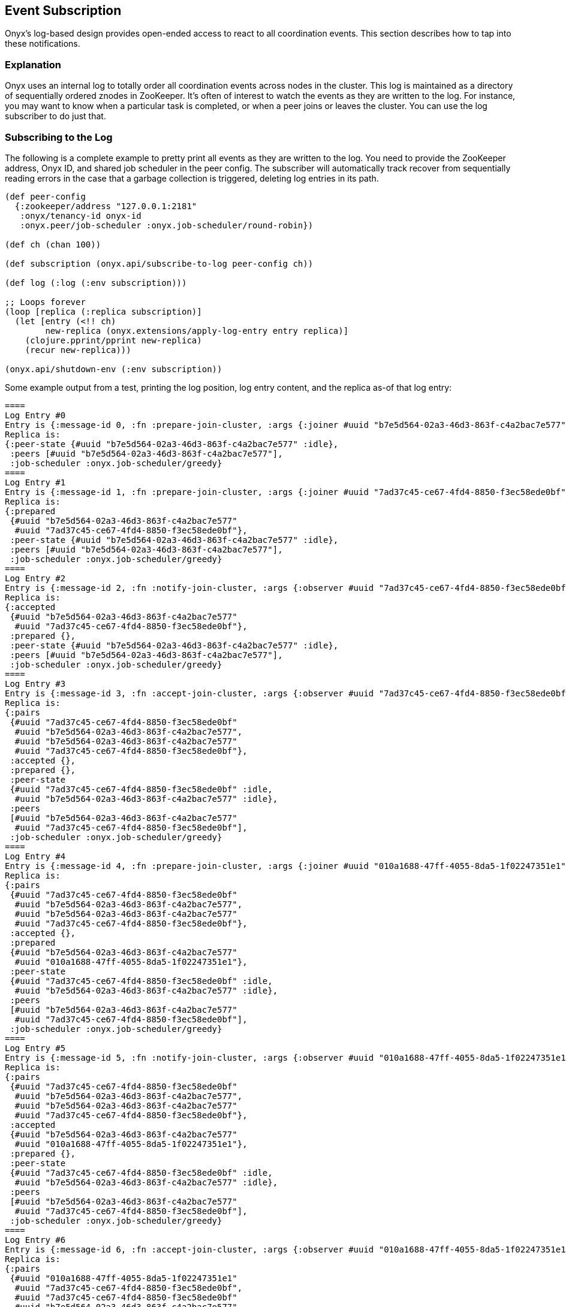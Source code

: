 ## Event Subscription

Onyx's log-based design provides open-ended access to react to all coordination events. This section describes how to tap into these notifications.

### Explanation

Onyx uses an internal log to totally order all coordination events across nodes in the cluster. This log is maintained as a directory of sequentially ordered znodes in ZooKeeper. It's often of interest to watch the events as they are written to the log. For instance, you may want to know when a particular task is completed, or when a peer joins or leaves the cluster. You can use the log subscriber to do just that.

### Subscribing to the Log

The following is a complete example to pretty print all events as they are written to the log. You need to provide the ZooKeeper address, Onyx ID, and shared job scheduler in the peer config. The subscriber will automatically track recover from sequentially reading errors in the case that a garbage collection is triggered, deleting log entries in its path.

```clojure
(def peer-config
  {:zookeeper/address "127.0.0.1:2181"
   :onyx/tenancy-id onyx-id
   :onyx.peer/job-scheduler :onyx.job-scheduler/round-robin})

(def ch (chan 100))

(def subscription (onyx.api/subscribe-to-log peer-config ch))

(def log (:log (:env subscription)))

;; Loops forever
(loop [replica (:replica subscription)]
  (let [entry (<!! ch)
        new-replica (onyx.extensions/apply-log-entry entry replica)]
    (clojure.pprint/pprint new-replica)
    (recur new-replica)))

(onyx.api/shutdown-env (:env subscription))
```

Some example output from a test, printing the log position, log entry content, and the replica as-of that log entry:

```clojure
====
Log Entry #0
Entry is {:message-id 0, :fn :prepare-join-cluster, :args {:joiner #uuid "b7e5d564-02a3-46d3-863f-c4a2bac7e577"}}
Replica is:
{:peer-state {#uuid "b7e5d564-02a3-46d3-863f-c4a2bac7e577" :idle},
 :peers [#uuid "b7e5d564-02a3-46d3-863f-c4a2bac7e577"],
 :job-scheduler :onyx.job-scheduler/greedy}
====
Log Entry #1
Entry is {:message-id 1, :fn :prepare-join-cluster, :args {:joiner #uuid "7ad37c45-ce67-4fd4-8850-f3ec58ede0bf"}}
Replica is:
{:prepared
 {#uuid "b7e5d564-02a3-46d3-863f-c4a2bac7e577"
  #uuid "7ad37c45-ce67-4fd4-8850-f3ec58ede0bf"},
 :peer-state {#uuid "b7e5d564-02a3-46d3-863f-c4a2bac7e577" :idle},
 :peers [#uuid "b7e5d564-02a3-46d3-863f-c4a2bac7e577"],
 :job-scheduler :onyx.job-scheduler/greedy}
====
Log Entry #2
Entry is {:message-id 2, :fn :notify-join-cluster, :args {:observer #uuid "7ad37c45-ce67-4fd4-8850-f3ec58ede0bf", :subject #uuid "b7e5d564-02a3-46d3-863f-c4a2bac7e577"}}
Replica is:
{:accepted
 {#uuid "b7e5d564-02a3-46d3-863f-c4a2bac7e577"
  #uuid "7ad37c45-ce67-4fd4-8850-f3ec58ede0bf"},
 :prepared {},
 :peer-state {#uuid "b7e5d564-02a3-46d3-863f-c4a2bac7e577" :idle},
 :peers [#uuid "b7e5d564-02a3-46d3-863f-c4a2bac7e577"],
 :job-scheduler :onyx.job-scheduler/greedy}
====
Log Entry #3
Entry is {:message-id 3, :fn :accept-join-cluster, :args {:observer #uuid "7ad37c45-ce67-4fd4-8850-f3ec58ede0bf", :subject #uuid "b7e5d564-02a3-46d3-863f-c4a2bac7e577", :accepted-observer #uuid "b7e5d564-02a3-46d3-863f-c4a2bac7e577", :accepted-joiner #uuid "7ad37c45-ce67-4fd4-8850-f3ec58ede0bf"}}
Replica is:
{:pairs
 {#uuid "7ad37c45-ce67-4fd4-8850-f3ec58ede0bf"
  #uuid "b7e5d564-02a3-46d3-863f-c4a2bac7e577",
  #uuid "b7e5d564-02a3-46d3-863f-c4a2bac7e577"
  #uuid "7ad37c45-ce67-4fd4-8850-f3ec58ede0bf"},
 :accepted {},
 :prepared {},
 :peer-state
 {#uuid "7ad37c45-ce67-4fd4-8850-f3ec58ede0bf" :idle,
  #uuid "b7e5d564-02a3-46d3-863f-c4a2bac7e577" :idle},
 :peers
 [#uuid "b7e5d564-02a3-46d3-863f-c4a2bac7e577"
  #uuid "7ad37c45-ce67-4fd4-8850-f3ec58ede0bf"],
 :job-scheduler :onyx.job-scheduler/greedy}
====
Log Entry #4
Entry is {:message-id 4, :fn :prepare-join-cluster, :args {:joiner #uuid "010a1688-47ff-4055-8da5-1f02247351e1"}}
Replica is:
{:pairs
 {#uuid "7ad37c45-ce67-4fd4-8850-f3ec58ede0bf"
  #uuid "b7e5d564-02a3-46d3-863f-c4a2bac7e577",
  #uuid "b7e5d564-02a3-46d3-863f-c4a2bac7e577"
  #uuid "7ad37c45-ce67-4fd4-8850-f3ec58ede0bf"},
 :accepted {},
 :prepared
 {#uuid "b7e5d564-02a3-46d3-863f-c4a2bac7e577"
  #uuid "010a1688-47ff-4055-8da5-1f02247351e1"},
 :peer-state
 {#uuid "7ad37c45-ce67-4fd4-8850-f3ec58ede0bf" :idle,
  #uuid "b7e5d564-02a3-46d3-863f-c4a2bac7e577" :idle},
 :peers
 [#uuid "b7e5d564-02a3-46d3-863f-c4a2bac7e577"
  #uuid "7ad37c45-ce67-4fd4-8850-f3ec58ede0bf"],
 :job-scheduler :onyx.job-scheduler/greedy}
====
Log Entry #5
Entry is {:message-id 5, :fn :notify-join-cluster, :args {:observer #uuid "010a1688-47ff-4055-8da5-1f02247351e1", :subject #uuid "7ad37c45-ce67-4fd4-8850-f3ec58ede0bf"}}
Replica is:
{:pairs
 {#uuid "7ad37c45-ce67-4fd4-8850-f3ec58ede0bf"
  #uuid "b7e5d564-02a3-46d3-863f-c4a2bac7e577",
  #uuid "b7e5d564-02a3-46d3-863f-c4a2bac7e577"
  #uuid "7ad37c45-ce67-4fd4-8850-f3ec58ede0bf"},
 :accepted
 {#uuid "b7e5d564-02a3-46d3-863f-c4a2bac7e577"
  #uuid "010a1688-47ff-4055-8da5-1f02247351e1"},
 :prepared {},
 :peer-state
 {#uuid "7ad37c45-ce67-4fd4-8850-f3ec58ede0bf" :idle,
  #uuid "b7e5d564-02a3-46d3-863f-c4a2bac7e577" :idle},
 :peers
 [#uuid "b7e5d564-02a3-46d3-863f-c4a2bac7e577"
  #uuid "7ad37c45-ce67-4fd4-8850-f3ec58ede0bf"],
 :job-scheduler :onyx.job-scheduler/greedy}
====
Log Entry #6
Entry is {:message-id 6, :fn :accept-join-cluster, :args {:observer #uuid "010a1688-47ff-4055-8da5-1f02247351e1", :subject #uuid "7ad37c45-ce67-4fd4-8850-f3ec58ede0bf", :accepted-observer #uuid "b7e5d564-02a3-46d3-863f-c4a2bac7e577", :accepted-joiner #uuid "010a1688-47ff-4055-8da5-1f02247351e1"}}
Replica is:
{:pairs
 {#uuid "010a1688-47ff-4055-8da5-1f02247351e1"
  #uuid "7ad37c45-ce67-4fd4-8850-f3ec58ede0bf",
  #uuid "7ad37c45-ce67-4fd4-8850-f3ec58ede0bf"
  #uuid "b7e5d564-02a3-46d3-863f-c4a2bac7e577",
  #uuid "b7e5d564-02a3-46d3-863f-c4a2bac7e577"
  #uuid "010a1688-47ff-4055-8da5-1f02247351e1"},
 :accepted {},
 :prepared {},
 :peer-state
 {#uuid "010a1688-47ff-4055-8da5-1f02247351e1" :idle,
  #uuid "7ad37c45-ce67-4fd4-8850-f3ec58ede0bf" :idle,
  #uuid "b7e5d564-02a3-46d3-863f-c4a2bac7e577" :idle},
 :peers
 [#uuid "b7e5d564-02a3-46d3-863f-c4a2bac7e577"
  #uuid "7ad37c45-ce67-4fd4-8850-f3ec58ede0bf"
  #uuid "010a1688-47ff-4055-8da5-1f02247351e1"],
 :job-scheduler :onyx.job-scheduler/greedy}
====
Log Entry #7
Entry is {:message-id 7, :fn :prepare-join-cluster, :args {:joiner #uuid "e6c35131-f4d9-432d-8915-e8616851bb1c"}}
Replica is:
{:pairs
 {#uuid "010a1688-47ff-4055-8da5-1f02247351e1"
  #uuid "7ad37c45-ce67-4fd4-8850-f3ec58ede0bf",
  #uuid "7ad37c45-ce67-4fd4-8850-f3ec58ede0bf"
  #uuid "b7e5d564-02a3-46d3-863f-c4a2bac7e577",
  #uuid "b7e5d564-02a3-46d3-863f-c4a2bac7e577"
  #uuid "010a1688-47ff-4055-8da5-1f02247351e1"},
 :accepted {},
 :prepared
 {#uuid "010a1688-47ff-4055-8da5-1f02247351e1"
  #uuid "e6c35131-f4d9-432d-8915-e8616851bb1c"},
 :peer-state
 {#uuid "010a1688-47ff-4055-8da5-1f02247351e1" :idle,
  #uuid "7ad37c45-ce67-4fd4-8850-f3ec58ede0bf" :idle,
  #uuid "b7e5d564-02a3-46d3-863f-c4a2bac7e577" :idle},
 :peers
 [#uuid "b7e5d564-02a3-46d3-863f-c4a2bac7e577"
  #uuid "7ad37c45-ce67-4fd4-8850-f3ec58ede0bf"
  #uuid "010a1688-47ff-4055-8da5-1f02247351e1"],
 :job-scheduler :onyx.job-scheduler/greedy}
====
Log Entry #8
Entry is {:message-id 8, :fn :notify-join-cluster, :args {:observer #uuid "e6c35131-f4d9-432d-8915-e8616851bb1c", :subject #uuid "7ad37c45-ce67-4fd4-8850-f3ec58ede0bf"}}
Replica is:
{:pairs
 {#uuid "010a1688-47ff-4055-8da5-1f02247351e1"
  #uuid "7ad37c45-ce67-4fd4-8850-f3ec58ede0bf",
  #uuid "7ad37c45-ce67-4fd4-8850-f3ec58ede0bf"
  #uuid "b7e5d564-02a3-46d3-863f-c4a2bac7e577",
  #uuid "b7e5d564-02a3-46d3-863f-c4a2bac7e577"
  #uuid "010a1688-47ff-4055-8da5-1f02247351e1"},
 :accepted
 {#uuid "010a1688-47ff-4055-8da5-1f02247351e1"
  #uuid "e6c35131-f4d9-432d-8915-e8616851bb1c"},
 :prepared {},
 :peer-state
 {#uuid "010a1688-47ff-4055-8da5-1f02247351e1" :idle,
  #uuid "7ad37c45-ce67-4fd4-8850-f3ec58ede0bf" :idle,
  #uuid "b7e5d564-02a3-46d3-863f-c4a2bac7e577" :idle},
 :peers
 [#uuid "b7e5d564-02a3-46d3-863f-c4a2bac7e577"
  #uuid "7ad37c45-ce67-4fd4-8850-f3ec58ede0bf"
  #uuid "010a1688-47ff-4055-8da5-1f02247351e1"],
 :job-scheduler :onyx.job-scheduler/greedy}
====
Log Entry #9
Entry is {:message-id 9, :fn :accept-join-cluster, :args {:observer #uuid "e6c35131-f4d9-432d-8915-e8616851bb1c", :subject #uuid "7ad37c45-ce67-4fd4-8850-f3ec58ede0bf", :accepted-observer #uuid "010a1688-47ff-4055-8da5-1f02247351e1", :accepted-joiner #uuid "e6c35131-f4d9-432d-8915-e8616851bb1c"}}
Replica is:
{:pairs
 {#uuid "e6c35131-f4d9-432d-8915-e8616851bb1c"
  #uuid "7ad37c45-ce67-4fd4-8850-f3ec58ede0bf",
  #uuid "010a1688-47ff-4055-8da5-1f02247351e1"
  #uuid "e6c35131-f4d9-432d-8915-e8616851bb1c",
  #uuid "7ad37c45-ce67-4fd4-8850-f3ec58ede0bf"
  #uuid "b7e5d564-02a3-46d3-863f-c4a2bac7e577",
  #uuid "b7e5d564-02a3-46d3-863f-c4a2bac7e577"
  #uuid "010a1688-47ff-4055-8da5-1f02247351e1"},
 :accepted {},
 :prepared {},
 :peer-state
 {#uuid "e6c35131-f4d9-432d-8915-e8616851bb1c" :idle,
  #uuid "010a1688-47ff-4055-8da5-1f02247351e1" :idle,
  #uuid "7ad37c45-ce67-4fd4-8850-f3ec58ede0bf" :idle,
  #uuid "b7e5d564-02a3-46d3-863f-c4a2bac7e577" :idle},
 :peers
 [#uuid "b7e5d564-02a3-46d3-863f-c4a2bac7e577"
  #uuid "7ad37c45-ce67-4fd4-8850-f3ec58ede0bf"
  #uuid "010a1688-47ff-4055-8da5-1f02247351e1"
  #uuid "e6c35131-f4d9-432d-8915-e8616851bb1c"],
 :job-scheduler :onyx.job-scheduler/greedy}
====
Log Entry #10
Entry is {:message-id 10, :fn :prepare-join-cluster, :args {:joiner #uuid "bf8fd5fc-30fd-424c-af6a-0b32568581a4"}}
Replica is:
{:pairs
 {#uuid "e6c35131-f4d9-432d-8915-e8616851bb1c"
  #uuid "7ad37c45-ce67-4fd4-8850-f3ec58ede0bf",
  #uuid "010a1688-47ff-4055-8da5-1f02247351e1"
  #uuid "e6c35131-f4d9-432d-8915-e8616851bb1c",
  #uuid "7ad37c45-ce67-4fd4-8850-f3ec58ede0bf"
  #uuid "b7e5d564-02a3-46d3-863f-c4a2bac7e577",
  #uuid "b7e5d564-02a3-46d3-863f-c4a2bac7e577"
  #uuid "010a1688-47ff-4055-8da5-1f02247351e1"},
 :accepted {},
 :prepared
 {#uuid "010a1688-47ff-4055-8da5-1f02247351e1"
  #uuid "bf8fd5fc-30fd-424c-af6a-0b32568581a4"},
 :peer-state
 {#uuid "e6c35131-f4d9-432d-8915-e8616851bb1c" :idle,
  #uuid "010a1688-47ff-4055-8da5-1f02247351e1" :idle,
  #uuid "7ad37c45-ce67-4fd4-8850-f3ec58ede0bf" :idle,
  #uuid "b7e5d564-02a3-46d3-863f-c4a2bac7e577" :idle},
 :peers
 [#uuid "b7e5d564-02a3-46d3-863f-c4a2bac7e577"
  #uuid "7ad37c45-ce67-4fd4-8850-f3ec58ede0bf"
  #uuid "010a1688-47ff-4055-8da5-1f02247351e1"
  #uuid "e6c35131-f4d9-432d-8915-e8616851bb1c"],
 :job-scheduler :onyx.job-scheduler/greedy}
====
Log Entry #11
Entry is {:message-id 11, :fn :notify-join-cluster, :args {:observer #uuid "bf8fd5fc-30fd-424c-af6a-0b32568581a4", :subject #uuid "e6c35131-f4d9-432d-8915-e8616851bb1c"}}
Replica is:
{:pairs
 {#uuid "e6c35131-f4d9-432d-8915-e8616851bb1c"
  #uuid "7ad37c45-ce67-4fd4-8850-f3ec58ede0bf",
  #uuid "010a1688-47ff-4055-8da5-1f02247351e1"
  #uuid "e6c35131-f4d9-432d-8915-e8616851bb1c",
  #uuid "7ad37c45-ce67-4fd4-8850-f3ec58ede0bf"
  #uuid "b7e5d564-02a3-46d3-863f-c4a2bac7e577",
  #uuid "b7e5d564-02a3-46d3-863f-c4a2bac7e577"
  #uuid "010a1688-47ff-4055-8da5-1f02247351e1"},
 :accepted
 {#uuid "010a1688-47ff-4055-8da5-1f02247351e1"
  #uuid "bf8fd5fc-30fd-424c-af6a-0b32568581a4"},
 :prepared {},
 :peer-state
 {#uuid "e6c35131-f4d9-432d-8915-e8616851bb1c" :idle,
  #uuid "010a1688-47ff-4055-8da5-1f02247351e1" :idle,
  #uuid "7ad37c45-ce67-4fd4-8850-f3ec58ede0bf" :idle,
  #uuid "b7e5d564-02a3-46d3-863f-c4a2bac7e577" :idle},
 :peers
 [#uuid "b7e5d564-02a3-46d3-863f-c4a2bac7e577"
  #uuid "7ad37c45-ce67-4fd4-8850-f3ec58ede0bf"
  #uuid "010a1688-47ff-4055-8da5-1f02247351e1"
  #uuid "e6c35131-f4d9-432d-8915-e8616851bb1c"],
 :job-scheduler :onyx.job-scheduler/greedy}
====
Log Entry #12
Entry is {:message-id 12, :fn :accept-join-cluster, :args {:observer #uuid "bf8fd5fc-30fd-424c-af6a-0b32568581a4", :subject #uuid "e6c35131-f4d9-432d-8915-e8616851bb1c", :accepted-observer #uuid "010a1688-47ff-4055-8da5-1f02247351e1", :accepted-joiner #uuid "bf8fd5fc-30fd-424c-af6a-0b32568581a4"}}
Replica is:
{:pairs
 {#uuid "bf8fd5fc-30fd-424c-af6a-0b32568581a4"
  #uuid "e6c35131-f4d9-432d-8915-e8616851bb1c",
  #uuid "e6c35131-f4d9-432d-8915-e8616851bb1c"
  #uuid "7ad37c45-ce67-4fd4-8850-f3ec58ede0bf",
  #uuid "010a1688-47ff-4055-8da5-1f02247351e1"
  #uuid "bf8fd5fc-30fd-424c-af6a-0b32568581a4",
  #uuid "7ad37c45-ce67-4fd4-8850-f3ec58ede0bf"
  #uuid "b7e5d564-02a3-46d3-863f-c4a2bac7e577",
  #uuid "b7e5d564-02a3-46d3-863f-c4a2bac7e577"
  #uuid "010a1688-47ff-4055-8da5-1f02247351e1"},
 :accepted {},
 :prepared {},
 :peer-state
 {#uuid "bf8fd5fc-30fd-424c-af6a-0b32568581a4" :idle,
  #uuid "e6c35131-f4d9-432d-8915-e8616851bb1c" :idle,
  #uuid "010a1688-47ff-4055-8da5-1f02247351e1" :idle,
  #uuid "7ad37c45-ce67-4fd4-8850-f3ec58ede0bf" :idle,
  #uuid "b7e5d564-02a3-46d3-863f-c4a2bac7e577" :idle},
 :peers
 [#uuid "b7e5d564-02a3-46d3-863f-c4a2bac7e577"
  #uuid "7ad37c45-ce67-4fd4-8850-f3ec58ede0bf"
  #uuid "010a1688-47ff-4055-8da5-1f02247351e1"
  #uuid "e6c35131-f4d9-432d-8915-e8616851bb1c"
  #uuid "bf8fd5fc-30fd-424c-af6a-0b32568581a4"
],
 :job-scheduler :onyx.job-scheduler/greedy}
====
Log Entry #13
Entry is {:message-id 13, :fn :submit-job, :args {:id #uuid "b784ebb4-356f-4e16-8eac-60e051d69ab7", :tasks [#uuid "ce13205e-937b-4af6-9aa9-d5149b31fb2c" #uuid "948f8595-3a0a-4318-b128-91c1d22c0158" #uuid "fb86b977-d668-4c98-abaa-80ee0d29663a"], :task-scheduler :onyx.task-scheduler/round-robin, :saturation Infinity, :task-saturation {#uuid "ce13205e-937b-4af6-9aa9-d5149b31fb2c" Infinity, #uuid "948f8595-3a0a-4318-b128-91c1d22c0158" Infinity, #uuid "fb86b977-d668-4c98-abaa-80ee0d29663a" Infinity}}}
Replica is:
{:job-scheduler :onyx.job-scheduler/greedy,
 :saturation {#uuid "b784ebb4-356f-4e16-8eac-60e051d69ab7" Infinity},
 :peers
 [#uuid "b7e5d564-02a3-46d3-863f-c4a2bac7e577"
  #uuid "7ad37c45-ce67-4fd4-8850-f3ec58ede0bf"
  #uuid "010a1688-47ff-4055-8da5-1f02247351e1"
  #uuid "e6c35131-f4d9-432d-8915-e8616851bb1c"
  #uuid "bf8fd5fc-30fd-424c-af6a-0b32568581a4"],
 :accepted {},
 :jobs [#uuid "b784ebb4-356f-4e16-8eac-60e051d69ab7"],
 :tasks
 {#uuid "b784ebb4-356f-4e16-8eac-60e051d69ab7"
  [#uuid "ce13205e-937b-4af6-9aa9-d5149b31fb2c"
   #uuid "948f8595-3a0a-4318-b128-91c1d22c0158"
   #uuid "fb86b977-d668-4c98-abaa-80ee0d29663a"]},
 :pairs
 {#uuid "bf8fd5fc-30fd-424c-af6a-0b32568581a4"
  #uuid "e6c35131-f4d9-432d-8915-e8616851bb1c",
  #uuid "e6c35131-f4d9-432d-8915-e8616851bb1c"
  #uuid "7ad37c45-ce67-4fd4-8850-f3ec58ede0bf",
  #uuid "010a1688-47ff-4055-8da5-1f02247351e1"
  #uuid "bf8fd5fc-30fd-424c-af6a-0b32568581a4",
  #uuid "7ad37c45-ce67-4fd4-8850-f3ec58ede0bf"
  #uuid "b7e5d564-02a3-46d3-863f-c4a2bac7e577",
  #uuid "b7e5d564-02a3-46d3-863f-c4a2bac7e577"

  #uuid "010a1688-47ff-4055-8da5-1f02247351e1"},
 :allocations {#uuid "b784ebb4-356f-4e16-8eac-60e051d69ab7" {}},
 :prepared {},
 :peer-state
 {#uuid "bf8fd5fc-30fd-424c-af6a-0b32568581a4" :idle,
  #uuid "e6c35131-f4d9-432d-8915-e8616851bb1c" :idle,
  #uuid "010a1688-47ff-4055-8da5-1f02247351e1" :idle,
  #uuid "7ad37c45-ce67-4fd4-8850-f3ec58ede0bf" :idle,
  #uuid "b7e5d564-02a3-46d3-863f-c4a2bac7e577" :idle},
 :task-schedulers
 {#uuid "b784ebb4-356f-4e16-8eac-60e051d69ab7"
  :onyx.task-scheduler/round-robin},
 :task-saturation
 {#uuid "b784ebb4-356f-4e16-8eac-60e051d69ab7"
  {#uuid "ce13205e-937b-4af6-9aa9-d5149b31fb2c" Infinity,
   #uuid "948f8595-3a0a-4318-b128-91c1d22c0158" Infinity,
   #uuid "fb86b977-d668-4c98-abaa-80ee0d29663a" Infinity}}}
====
...
```

